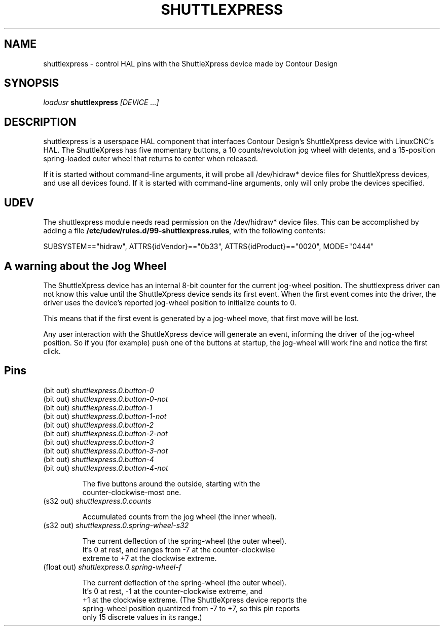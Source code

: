 .TH SHUTTLEXPRESS "1" "2011-01-13" "LinuxCNC Documentation" "HAL User's Manual"
.de TQ
.br
.ns
.TP \\$1
..
.SH NAME
shuttlexpress \- control HAL pins with the ShuttleXpress device made by Contour Design
.SH SYNOPSIS
\fIloadusr\fR \fBshuttlexpress\fR \fI[DEVICE ...]\fR
.SH DESCRIPTION
shuttlexpress is a userspace HAL component that interfaces Contour
Design's ShuttleXpress device with LinuxCNC's HAL.  The ShuttleXpress has
five momentary buttons, a 10 counts/revolution jog wheel with detents,
and a 15-position spring-loaded outer wheel that returns to center
when released.
.PP
If it is started without command-line arguments, it will probe all
/dev/hidraw* device files for ShuttleXpress devices, and use all devices
found.  If it is started with command-line arguments, only will only
probe the devices specified.
.SH UDEV
The shuttlexpress module needs read permission on the /dev/hidraw*
device files.  This can be accomplished by adding a file
\fB/etc/udev/rules.d/99-shuttlexpress.rules\fR, with the following contents:

SUBSYSTEM=="hidraw", ATTRS{idVendor}=="0b33", ATTRS{idProduct}=="0020", MODE="0444"

.SH A warning about the Jog Wheel
The ShuttleXpress device has an internal 8-bit counter for the current
jog-wheel position.  The shuttlexpress driver can not know this value
until the ShuttleXpress device sends its first event.  When the first
event comes into the driver, the driver uses the device's reported
jog-wheel position to initialize counts to 0.

This means that if the first event is generated by a jog-wheel move,
that first move will be lost.

Any user interaction with the ShuttleXpress device will generate an event,
informing the driver of the jog-wheel position.  So if you (for example)
push one of the buttons at startup, the jog-wheel will work fine and
notice the first click.

.SH Pins
.TP
(bit out) \fIshuttlexpress.0.button-0\fR
.TP
(bit out) \fIshuttlexpress.0.button-0-not\fR
.TP
(bit out) \fIshuttlexpress.0.button-1\fR
.TP
(bit out) \fIshuttlexpress.0.button-1-not\fR
.TP
(bit out) \fIshuttlexpress.0.button-2\fR
.TP
(bit out) \fIshuttlexpress.0.button-2-not\fR
.TP
(bit out) \fIshuttlexpress.0.button-3\fR
.TP
(bit out) \fIshuttlexpress.0.button-3-not\fR
.TP
(bit out) \fIshuttlexpress.0.button-4\fR
.TP
(bit out) \fIshuttlexpress.0.button-4-not\fR

    The five buttons around the outside, starting with the
    counter-clockwise-most one.

.TP
(s32 out) \fIshuttlexpress.0.counts\fR

    Accumulated counts from the jog wheel (the inner wheel).

.TP
(s32 out) \fIshuttlexpress.0.spring-wheel-s32\fR

    The current deflection of the spring-wheel (the outer wheel).
    It's 0 at rest, and ranges from -7 at the counter-clockwise
    extreme to +7 at the clockwise extreme.

.TP
(float out) \fIshuttlexpress.0.spring-wheel-f\fR

    The current deflection of the spring-wheel (the outer wheel).
    It's 0 at rest, -1 at the counter-clockwise extreme, and
    +1 at the clockwise extreme.  (The ShuttleXpress device reports the
    spring-wheel position quantized from -7 to +7, so this pin reports
    only 15 discrete values in its range.)

